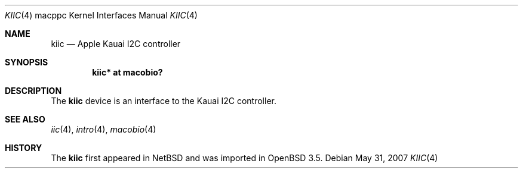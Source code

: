 .\"	$OpenBSD: kiic.4,v 1.2 2007/05/31 19:19:55 jmc Exp $
.\"
.\" Copyright (c) 2004 Dale Rahn.
.\" All rights reserved.
.\"
.\" Redistribution and use in source and binary forms, with or without
.\" modification, are permitted provided that the following conditions
.\" are met:
.\" 1. Redistributions of source code must retain the above copyright
.\"    notice, this list of conditions and the following disclaimer.
.\" 2. Redistributions in binary form must reproduce the above copyright
.\"    notice, this list of conditions and the following disclaimer in the
.\"    documentation and/or other materials provided with the distribution.
.\"
.\" THIS SOFTWARE IS PROVIDED BY THE AUTHOR ``AS IS'' AND ANY EXPRESS OR
.\" IMPLIED WARRANTIES, INCLUDING, BUT NOT LIMITED TO, THE IMPLIED WARRANTIES
.\" OF MERCHANTABILITY AND FITNESS FOR A PARTICULAR PURPOSE ARE DISCLAIMED.
.\" IN NO EVENT SHALL THE AUTHOR BE LIABLE FOR ANY DIRECT, INDIRECT,
.\" INCIDENTAL, SPECIAL, EXEMPLARY, OR CONSEQUENTIAL DAMAGES (INCLUDING, BUT
.\" NOT LIMITED TO, PROCUREMENT OF SUBSTITUTE GOODS OR SERVICES; LOSS OF USE,
.\" DATA, OR PROFITS; OR BUSINESS INTERRUPTION) HOWEVER CAUSED AND ON ANY
.\" THEORY OF LIABILITY, WHETHER IN CONTRACT, STRICT LIABILITY, OR TORT
.\" (INCLUDING NEGLIGENCE OR OTHERWISE) ARISING IN ANY WAY OUT OF THE USE OF
.\" THIS SOFTWARE, EVEN IF ADVISED OF THE POSSIBILITY OF SUCH DAMAGE.
.\"
.\"
.Dd $Mdocdate: May 31 2007 $
.Dt KIIC 4 macppc
.Os
.Sh NAME
.Nm kiic
.Nd Apple Kauai I2C controller
.Sh SYNOPSIS
.Cd "kiic* at macobio?"
.Sh DESCRIPTION
The
.Nm
device is an interface to the Kauai I2C controller.
.Sh SEE ALSO
.Xr iic 4 ,
.Xr intro 4 ,
.Xr macobio 4
.Sh HISTORY
The
.Nm
first appeared in
.Nx
and was imported in
.Ox
3.5.
